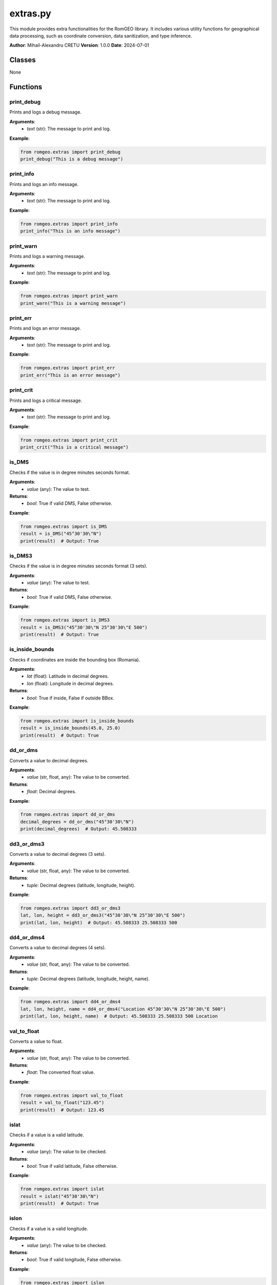==========================
extras.py
==========================

This module provides extra functionalities for the RomGEO library. It includes various utility functions for geographical data processing, such as coordinate conversion, data sanitization, and type inference.

**Author**: Mihail-Alexandru CRETU  
**Version**: 1.0.0  
**Date**: 2024-07-01  

Classes
-------

None

Functions
---------

print_debug
===========

Prints and logs a debug message.

**Arguments**:
    - `text` (str): The message to print and log.

**Example**:

.. code-block:: python

    from romgeo.extras import print_debug
    print_debug("This is a debug message")

print_info
==========

Prints and logs an info message.

**Arguments**:
    - `text` (str): The message to print and log.

**Example**:

.. code-block:: python

    from romgeo.extras import print_info
    print_info("This is an info message")

print_warn
==========

Prints and logs a warning message.

**Arguments**:
    - `text` (str): The message to print and log.

**Example**:

.. code-block:: python

    from romgeo.extras import print_warn
    print_warn("This is a warning message")

print_err
=========

Prints and logs an error message.

**Arguments**:
    - `text` (str): The message to print and log.

**Example**:

.. code-block:: python

    from romgeo.extras import print_err
    print_err("This is an error message")

print_crit
==========

Prints and logs a critical message.

**Arguments**:
    - `text` (str): The message to print and log.

**Example**:

.. code-block:: python

    from romgeo.extras import print_crit
    print_crit("This is a critical message")

is_DMS
======

Checks if the value is in degree minutes seconds format.

**Arguments**:
    - `value` (any): The value to test.

**Returns**:
    - `bool`: True if valid DMS, False otherwise.

**Example**:

.. code-block:: python

    from romgeo.extras import is_DMS
    result = is_DMS("45°30'30\"N")
    print(result)  # Output: True

is_DMS3
=======

Checks if the value is in degree minutes seconds format (3 sets).

**Arguments**:
    - `value` (any): The value to test.

**Returns**:
    - `bool`: True if valid DMS, False otherwise.

**Example**:

.. code-block:: python

    from romgeo.extras import is_DMS3
    result = is_DMS3("45°30'30\"N 25°30'30\"E 500")
    print(result)  # Output: True

is_inside_bounds
================

Checks if coordinates are inside the bounding box (Romania).

**Arguments**:
    - `lat` (float): Latitude in decimal degrees.
    - `lon` (float): Longitude in decimal degrees.

**Returns**:
    - `bool`: True if inside, False if outside BBox.

**Example**:

.. code-block:: python

    from romgeo.extras import is_inside_bounds
    result = is_inside_bounds(45.0, 25.0)
    print(result)  # Output: True

dd_or_dms
=========

Converts a value to decimal degrees.

**Arguments**:
    - `value` (str, float, any): The value to be converted.

**Returns**:
    - `float`: Decimal degrees.

**Example**:

.. code-block:: python

    from romgeo.extras import dd_or_dms
    decimal_degrees = dd_or_dms("45°30'30\"N")
    print(decimal_degrees)  # Output: 45.508333

dd3_or_dms3
===========

Converts a value to decimal degrees (3 sets).

**Arguments**:
    - `value` (str, float, any): The value to be converted.

**Returns**:
    - `tuple`: Decimal degrees (latitude, longitude, height).

**Example**:

.. code-block:: python

    from romgeo.extras import dd3_or_dms3
    lat, lon, height = dd3_or_dms3("45°30'30\"N 25°30'30\"E 500")
    print(lat, lon, height)  # Output: 45.508333 25.508333 500

dd4_or_dms4
===========

Converts a value to decimal degrees (4 sets).

**Arguments**:
    - `value` (str, float, any): The value to be converted.

**Returns**:
    - `tuple`: Decimal degrees (latitude, longitude, height, name).

**Example**:

.. code-block:: python

    from romgeo.extras import dd4_or_dms4
    lat, lon, height, name = dd4_or_dms4("Location 45°30'30\"N 25°30'30\"E 500")
    print(lat, lon, height, name)  # Output: 45.508333 25.508333 500 Location

val_to_float
============

Converts a value to float.

**Arguments**:
    - `value` (str, float, any): The value to be converted.

**Returns**:
    - `float`: The converted float value.

**Example**:

.. code-block:: python

    from romgeo.extras import val_to_float
    result = val_to_float("123.45")
    print(result)  # Output: 123.45

islat
=====

Checks if a value is a valid latitude.

**Arguments**:
    - `value` (any): The value to be checked.

**Returns**:
    - `bool`: True if valid latitude, False otherwise.

**Example**:

.. code-block:: python

    from romgeo.extras import islat
    result = islat("45°30'30\"N")
    print(result)  # Output: True

islon
=====

Checks if a value is a valid longitude.

**Arguments**:
    - `value` (any): The value to be checked.

**Returns**:
    - `bool`: True if valid longitude, False otherwise.

**Example**:

.. code-block:: python

    from romgeo.extras import islon
    result = islon("25°30'30\"E")
    print(result)  # Output: True

is_float
========

Checks if a value is a float.

**Arguments**:
    - `value` (any): The value to be checked.

**Returns**:
    - `bool`: True if float, False otherwise.

**Example**:

.. code-block:: python

    from romgeo.extras import is_float
    result = is_float("123.45")
    print(result)  # Output: True

infer_latlon
============

Infers if a list of values are latitudes or longitudes.

**Arguments**:
    - `value_list` (list): List of values.
    - `trust` (int, optional): Trust threshold percentage. Defaults to 70.

**Returns**:
    - `__COORD_TYPES`: "lat" if latitudes, "lon" if longitudes, None otherwise.

**Example**:

.. code-block:: python

    from romgeo.extras import infer_latlon
    result = infer_latlon(["45.0", "46.0", "47.0"])
    print(result)  # Output: lat

dd2dms
======

Converts decimal degrees to degrees, minutes, and seconds format.

**Arguments**:
    - `dd` (float): The decimal degrees value.
    - `format` (__FORMAT_TYPES, optional): The format of the output. Defaults to "tuple".

**Returns**:
    - `str` or `tuple`: The converted value in the specified format.

**Example**:

.. code-block:: python

    from romgeo.extras import dd2dms
    dms = dd2dms(45.508333)
    print(dms)  # Output: (45.0, 30.0, 30.0)

sanitize_column
===============

Sanitizes a DataFrame column.

**Arguments**:
    - `column_data` (pd.Series): The column data to be sanitized.

**Returns**:
    - `pd.Series`: The sanitized column data.

**Example**:

.. code-block:: python

    from romgeo.extras import sanitize_column
    column = pd.Series(["123", " ", "456"])
    sanitized_column = sanitize_column(column)
    print(sanitized_column)  # Output: 0 123 1 NaN 2 456

sanitize_df_for_values
======================

Drops rows with NaN in specified columns.

**Arguments**:
    - `df` (pd.DataFrame): The DataFrame to sanitize.
    - `subset` (list): List of column names to check for NaN values.

**Returns**:
    - `pd.DataFrame`: The sanitized DataFrame.

**Example**:

.. code-block:: python

    from romgeo.extras import sanitize_df_for_values
    df = pd.DataFrame({"A": [1, 2, None], "B": [4, None, 6]})
    sanitized_df = sanitize_df_for_values(df, ["A"])
    print(sanitized_df)

get_valid_subset
================

Drops rows with NaN values.

**Arguments**:
    - `df` (pd.DataFrame): The DataFrame to sanitize.

**Example**:

.. code-block:: python

    from romgeo.extras import get_valid_subset
    df = pd.DataFrame({"A": [1, 2, None], "B": [4, None, 6]})
    get_valid_subset(df)
    print(df)

sanitize_df
===========

Sanitizes a DataFrame.

**Arguments**:
    - `df` (pd.DataFrame): The DataFrame to sanitize.

**Example**:

.. code-block:: python

    from romgeo.extras import sanitize_df
    df = pd.DataFrame({"A": ["123", " ", "456"]})
    sanitize_df(df)
    print(df)

infer_type_from_data
====================

Infers the type of a column based on its content.

**Arguments**:
    - `column_data` (pd.Series): The column data.

**Returns**:
    - `str`: The inferred type of the column.

**Example**:

.. code-block:: python

    from romgeo.extras import infer_type_from_data
    column = pd.Series(["123", "456", "789"])
    inferred_type = infer_type_from_data(column)
    print(inferred_type)  # Output: int64

infer_filetype
==============

Infers the file type based on its content.

**Arguments**:
    - `args` (argparse.Namespace): The arguments including filename.

**Returns**:
    - `str`: The inferred MIME type of the file.

**Example**:

.. code-block:: python

    from romgeo.extras import infer_filetype
    import argparse
    args = argparse.Namespace(filename="example.csv")
    filetype = infer_filetype(args)
    print(filetype)

infer_header
============

Infers headers of a DataFrame from a file.

**Arguments**:
    - `args` (argparse.Namespace): The arguments including filename and separator.

**Returns**:
    - `pd.DataFrame`: The DataFrame with inferred headers.

**Raises**:
    - Exception: If the file type is unknown.

**Example**:

.. code-block:: python

    from romgeo.extras import infer_header
    import argparse
    args = argparse.Namespace(filename="example.csv", sep=",")
    df = infer_header(args)
    print(df)

infer_columns
=============

Infers latitude, longitude, and height columns in a DataFrame.

**Arguments**:
    - `df` (pd.DataFrame): The DataFrame to infer columns from.

**Returns**:
    - `list`: List of inferred column names [latitude, longitude, height].

**Example**:

.. code-block:: python

    from romgeo.extras import infer_columns
    df = pd.DataFrame({"A": ["45.0", "46.0"], "B": ["25.0", "26.0"], "C": ["500", "600"]})
    inferred_columns = infer_columns(df)
    print(inferred_columns)  # Output: ['A', 'B', 'C']

Private Functions
-----------------

_predicate_percent
==================

Returns the percentage of values that match a predicate function.

**Arguments**:
    - `value_list` (list): The input list.
    - `predicate` (function): The function that returns bool.

**Returns**:
    - `float`: The output percentage.

_field_delimiter
================

Returns Unicode character from named special definition.

**Arguments**:
    - `delimiter` (str): The name of the character in Unicode standard format.

**Returns**:
    - `str`: The Unicode character.

Constants
---------

PREGEX_DMS
==========

Regular expression pattern to match degree, minutes, and seconds (DMS) coordinates.

Pattern: ([NEne]?)(\d+)(\D+)(\d+)(\D+)([\d.]+)(\D)*

Type: str

PREGEX_DMS3
===========

Regular expression pattern to match DMS coordinates with additional sets of values.

Pattern: ((?P<name>([\w\-\_\s\S])*)(?P<s0>[\s,;\t]))*(?P<lat>([NEne]?)(?P<lat_d>[4][345678]+)(\D+)(?P<lat_m>\d+)(\D+)(?P<lat_s>[\d]{2}([.][\d]+)*)(\D)*)(?P<s1>[\s,;\t])(?P<lon>([NEne]?)(?P<lon_d>[23][\d]+)(\D+)(?P<lon_m>\d+)(\D+)(?P<lon_s>[\d]{2}([.][\d]+)*)(\D)*)(?P<s2>[\s,;\t])(?P<height>[\d.]+)

Type: str

PREGEX_DMS4
===========

Regular expression pattern to match DMS coordinates with named groups and additional sets of values.

Pattern: ((?P<name>([\w\-\_\s\S])*)(?P<s0>[\s,;\t]))*(?P<lat>(([NEne]?)(?P<lat_d>[4][345678]+)(\D+)(?P<lat_m>\d+)(\D+)(?P<lat_s>[\\d]{2}([.][\d]+)*)|(?P<lat_dd>[4][345678]\.[\d]*))(\D)*)(?P<s1>[\s,;\t])(?P<lon>(([NEne]?)(?P<lon_d>[23][\d]+)(\D+)(?P<lon_m>\d+)(\D+)(?P<lon_s>[\d]{2}([.][\d]+)*)|(?P<lon_dd>[23][\d]\.[\d]*))(\D)*)(?P<s2>[\s,;\t])(?P<height>[\d.]+)

Type: str

NA_VALUES
=========

List of values considered as NaN (Not a Number) in data processing.

Type: list

BBOX_RO
=======

Bounding box coordinates for Romania in decimal degrees.

Format: [min_longitude, min_latitude, max_longitude, max_latitude]

Type: list

__COORD_TYPES
=============

Literal type for coordinate types, which can be "lat", "lon", or None.

Type: Literal

__FORMAT_TYPES
==============

Literal type for format types, which can be "tuple", "dms", "text", or "formated".

Type: Literal

__FIELD_SPECIALS
================

Dictionary mapping special field names to their corresponding Unicode characters.

Type: dict

Notes
-----

- Ensure to import necessary libraries before using the functions.
- Some functions rely on specific regex patterns for data processing.

References
----------

- RomGEO library documentation.
